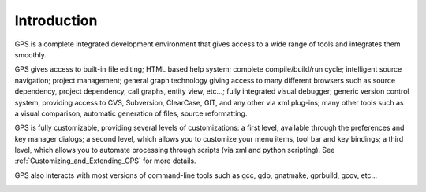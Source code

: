 ************
Introduction
************

.. index:: introduction

GPS is a complete integrated development environment that gives access
to a wide range of tools and integrates them smoothly.

.. index:: HTML
.. index:: help

GPS gives access to built-in file editing; HTML based help system;
complete compile/build/run cycle; intelligent source navigation;
project management; general graph technology giving access to many different
browsers such as source dependency, project dependency, call graphs,
entity view, etc...; fully integrated visual debugger; generic
version control system, providing access to CVS, Subversion, ClearCase, GIT,
and any other via xml plug-ins; many other tools such as a visual comparison,
automatic generation of files, source reformatting.

.. index:: customization

GPS is fully customizable, providing several levels of customizations:
a first level, available through the preferences and key manager dialogs;
a second level, which allows you to customize your menu items, tool bar and key
bindings; a third level, which allows you to automate processing through
scripts (via xml and python scripting). See :ref:`Customizing_and_Extending_GPS`
for more details.

GPS also interacts with most versions of command-line tools such as
gcc, gdb, gnatmake, gprbuild, gcov, etc...

.. image:: main-gps.jpg

